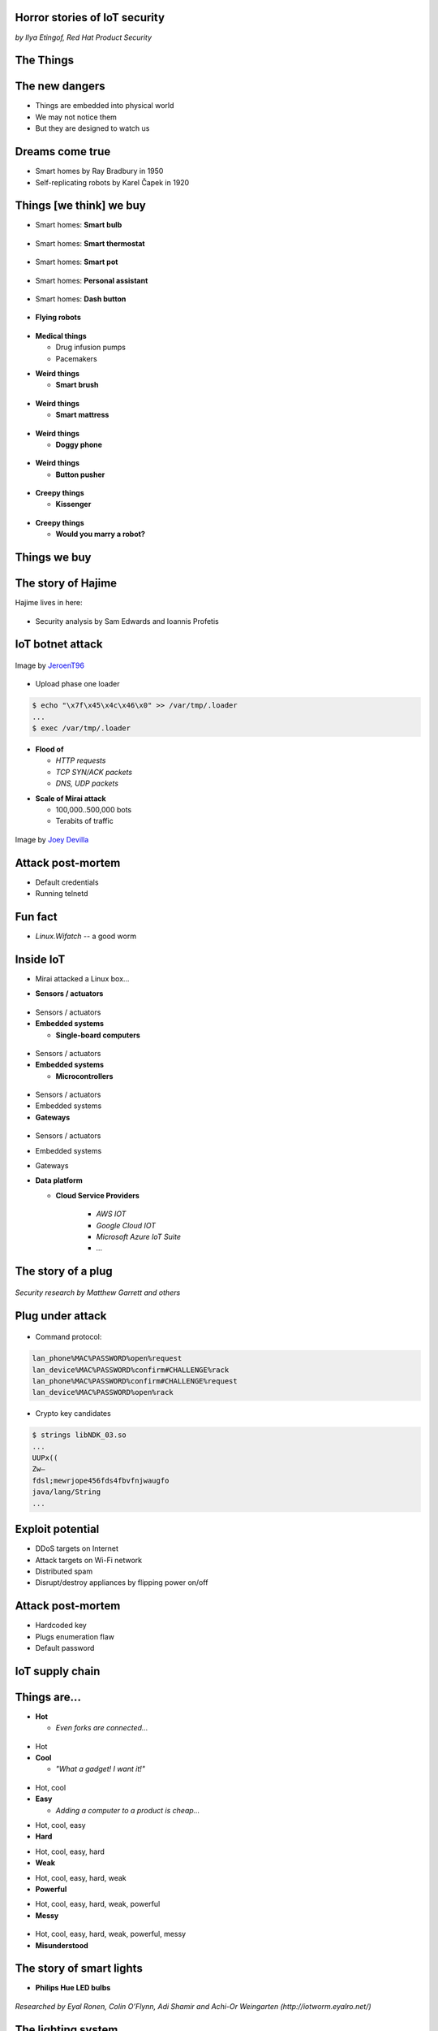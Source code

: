 
Horror stories of IoT security
==============================

*by Ilya Etingof, Red Hat Product Security*

The Things
==========

.. image:: board-and-sensors.svg

The new dangers
===============

* Things are embedded into physical world
* We may not notice them
* But they are designed to watch us

Dreams come true
================

* Smart homes by Ray Bradbury in 1950
* Self-replicating robots by Karel Čapek in 1920

Things [we think] we buy
========================

* Smart homes: **Smart bulb**

.. figure:: smart-bulb.jpg
   :scale: 60 %
   :align: center

.. nextslide::

* Smart homes: **Smart thermostat**

.. figure:: nest-learning-thermostat.jpg
   :scale: 50 %
   :align: center

.. nextslide::

* Smart homes: **Smart pot**

.. figure:: smart-pot.jpg
   :scale: 70 %
   :align: center

.. nextslide::

* Smart homes: **Personal assistant**

.. figure:: amazon-echo.jpg
   :scale: 80 %
   :align: center

.. nextslide::

* Smart homes: **Dash button**

.. figure:: amazon-button.png
   :scale: 90 %
   :align: center

.. nextslide::

* **Flying robots**

.. figure:: amazon-delivery-drone.jpg
   :scale: 15 %
   :align: center

.. nextslide::

* **Medical things**

  * Drug infusion pumps
  * Pacemakers

.. nextslide::

* **Weird things**

  * **Smart brush**

.. figure:: smart-brush.jpg
   :scale: 100 %
   :align: center

.. nextslide::

* **Weird things**

  * **Smart mattress**

.. figure:: smart-mattress.png
   :scale: 70 %
   :align: center

.. nextslide::

* **Weird things**

  * **Doggy phone**

.. figure:: doggy-phone.jpg
   :scale: 90 %
   :align: center

.. nextslide::

* **Weird things**

  * **Button pusher**

.. figure:: button-pusher.png
   :scale: 60 %
   :align: center

.. nextslide::

* **Creepy things**

  * **Kissenger**

.. figure:: kissenger.jpg
   :scale: 70 %
   :align: center

.. nextslide::

* **Creepy things**

  * **Would you marry a robot?**

.. figure:: love-and-sex-with-robots-book.jpg
   :scale: 80 %
   :align: center

Things we buy
=============

.. figure:: internet-of-things.svg
   :scale: 80 %
   :align: center

The story of Hajime
===================

Hajime lives in here:

.. figure:: dahua-ip-camera.png
   :scale: 99 %
   :align: center

.. nextslide::

* Security analysis by Sam Edwards and Ioannis Profetis

IoT botnet attack
=================

.. figure:: botnet-architecture.gif
   :scale: 90 %
   :align: center

Image by `JeroenT96 <https://commons.wikimedia.org/w/index.php?curid=47443899>`_

.. nextslide::

.. figure:: hajime-attack-diagram-1.svg
   :align: center

.. nextslide::

.. figure:: hajime-attack-diagram-2.svg
   :align: center

.. nextslide::

.. figure:: hajime-attack-diagram-3.svg
   :align: center

.. nextslide::

* Upload phase one loader

.. code-block:: bash

   $ echo "\x7f\x45\x4c\x46\x0" >> /var/tmp/.loader
   ...
   $ exec /var/tmp/.loader

.. nextslide::

.. figure:: hajime-attack-diagram-4.svg
   :align: center

.. nextslide::

.. figure:: hajime-attack-diagram-5.svg
   :align: center

.. nextslide::

.. figure:: hajime-attack-diagram-6.svg
   :align: center

.. nextslide::

.. figure:: hajime-attack-diagram-7.svg
   :align: center

.. nextslide::

* **Flood of**

  * *HTTP requests*
  * *TCP SYN/ACK packets*
  * *DNS, UDP packets*

.. nextslide::

* **Scale of Mirai attack**

  * 100,000..500,000 bots
  * Terabits of traffic

.. nextslide::

.. figure:: mirai-botnet-attack.gif
   :scale: 80 %
   :align: center

Image by `Joey Devilla <http://www.globalnerdy.com/2016/10/25/last-fridays-iot-botnet-attack-and-internet-outages-explained-for-non-techies/>`_

Attack post-mortem
==================

* Default credentials
* Running telnetd

Fun fact
========

* `Linux.Wifatch`  -- a good worm

Inside IoT
==========

* Mirai attacked a Linux box...

.. nextslide::

* **Sensors / actuators**

.. figure:: iot-sensors.png
   :scale: 90 %
   :align: center

.. nextslide::

* Sensors / actuators
* **Embedded systems**

  * **Single-board computers**

.. figure:: raspberry-pi-pcb.jpg
   :scale: 70 %
   :align: center

.. nextslide::

* Sensors / actuators
* **Embedded systems**

  * **Microcontrollers**

.. figure:: arduino-uno-pcb.jpg
   :scale: 40 %
   :align: center

.. nextslide::

* Sensors / actuators
* Embedded systems
* **Gateways**

.. figure:: dell-edge-gateway-5000.png
   :scale: 50 %
   :align: center

.. nextslide::

* Sensors / actuators
* Embedded systems
* Gateways
* **Data platform**

  * **Cloud Service Providers**

      * *AWS IOT*
      * *Google Cloud IOT*
      * *Microsoft Azure IoT Suite*
      * *...*

The story of a plug
===================

.. figure:: kankun-smart-plug.jpg
   :scale: 30 %
   :align: center

*Security research by Matthew Garrett and others*

Plug under attack
=================

.. figure:: smart-plug-attack-diagram-2.svg
   :scale: 150 %
   :align: center

.. nextslide::

* Command protocol:

.. code-block:: bash

    lan_phone%MAC%PASSWORD%open%request
    lan_device%MAC%PASSWORD%confirm#CHALLENGE%rack
    lan_phone%MAC%PASSWORD%confirm#CHALLENGE%request
    lan_device%MAC%PASSWORD%open%rack

.. nextslide::

.. figure:: smart-plug-attack-diagram-3.svg
   :scale: 120 %
   :align: center

.. nextslide::

* Crypto key candidates

.. code-block:: bash

    $ strings libNDK_03.so
    ...
    UUPx((
    Zw–
    fdsl;mewrjope456fds4fbvfnjwaugfo
    java/lang/String
    ...

.. nextslide::

.. figure:: smart-plug-attack-diagram-4.svg
   :scale: 120 %
   :align: center

.. nextslide::

.. figure:: smart-plug-attack-diagram-5.svg
   :scale: 120 %
   :align: center

.. nextslide::

.. figure:: smart-plug-attack-diagram-6.svg
   :scale: 120 %
   :align: center

.. nextslide::

.. figure:: smart-plug-attack-diagram-7.svg
   :scale: 120 %
   :align: center

.. nextslide::

.. figure:: smart-plug-attack-diagram-8.svg
   :scale: 120 %
   :align: center

.. nextslide::

.. figure:: smart-plug-attack-diagram-9.svg
   :scale: 120 %
   :align: center

Exploit potential
=================

* DDoS targets on Internet
* Attack targets on Wi-Fi network
* Distributed spam
* Disrupt/destroy appliances by flipping power on/off

Attack post-mortem
==================

* Hardcoded key
* Plugs enumeration flaw
* Default password

IoT supply chain
================

.. figure:: iot-manufacturers.svg
   :align: center

Things are...
=============

* **Hot**

  * *Even forks are connected...*

.. figure:: smart-fork.jpg
   :scale: 100 %
   :align: center

.. nextslide::

* Hot
* **Cool**

  * *"What a gadget! I want it!"*

.. figure:: egg-counter.jpg
   :scale: 80 %
   :align: center

.. nextslide::

* Hot, cool
* **Easy**

  * *Adding a computer to a product is cheap...*

.. nextslide::

* Hot, cool, easy
* **Hard**

.. nextslide::

* Hot, cool, easy, hard
* **Weak**

.. nextslide::

* Hot, cool, easy, hard, weak
* **Powerful**

.. nextslide::

* Hot, cool, easy, hard, weak, powerful
* **Messy**

.. figure:: spaghetti-monster.jpg
   :scale: 100 %
   :align: center

.. nextslide::

* Hot, cool, easy, hard, weak, powerful, messy
* **Misunderstood**

.. figure:: zeeq-smart-pillow.jpg
   :scale: 60 %
   :align: center

The story of smart lights
=========================

* **Philips Hue LED bulbs**

.. figure:: philips-hue-bulbs.png
   :scale: 70 %
   :align: center

*Researched by Eyal Ronen, Colin O’Flynn, Adi Shamir and Achi-Or Weingarten (http://iotworm.eyalro.net/)*

The lighting system
===================

* **Bulbs, switches, gateway in ZigBee network**

ZigBee vulnerability
====================

.. figure:: zigbee-key-leak.png
   :scale: 120 %
   :align: center


Defeating proximity check
=========================

.. figure:: philips-hue-attack-diagram-1.svg
   :align: center

.. nextslide::

.. figure:: philips-hue-attack-diagram-2.svg
   :align: center

.. nextslide::

.. figure:: philips-hue-attack-diagram-3.svg
   :align: center

.. nextslide::

.. figure:: philips-hue-attack-diagram-4.svg
   :align: center

Firmware compromise
===================

.. figure:: philips-hue-attack-diagram-5.svg
   :align: center

.. nextslide::

.. figure:: philips-hue-attack-diagram-6.svg
   :align: center

.. nextslide::

.. figure:: philips-hue-attack-diagram-7.svg
   :align: center

Unleashing worm
===============

.. figure:: philips-hue-attack-diagram-8.svg
   :align: center

.. nextslide::

.. figure:: philips-hue-drone-attack.jpg
   :scale: 120 %
   :align: center


Attack post-mortem
==================

* Hardcoded encryption key
* Security through obscurity never works

Major attack vectors
====================

  * Hardcoded passwords / keys
  * Forgotten services / vendor backdoors
  * Unsecured hardware interfaces
  * Code injection
  * Web vulnerabilities

Future IoT
==========

* **Things to become smarter**

  * **Learn and behave intelligently**

.. nextslide::

* **Things to become smarter**

  * Learn and behave intelligently
  * **Join brains**

Advice for developers
=====================

* Realize that you are not alone!
* Avoid taking personal data
* If you do, encrypt everything
* Exercise secure development (https://builditsecure.ly)
* Hackers on demand (http://bugcrowd.com)

Advice for users
================

* Do not own IoT!
* Research before you buy
* Use dedicated network, firewall and disable uPnP
* Be cautious when buying/selling used devices

Summary
=======

* Things nearby might be watching you
* Treat Things as insecure by default
* Be reluctant giving them your data
* Repel Things from your home

Q&A
===

Thank you!